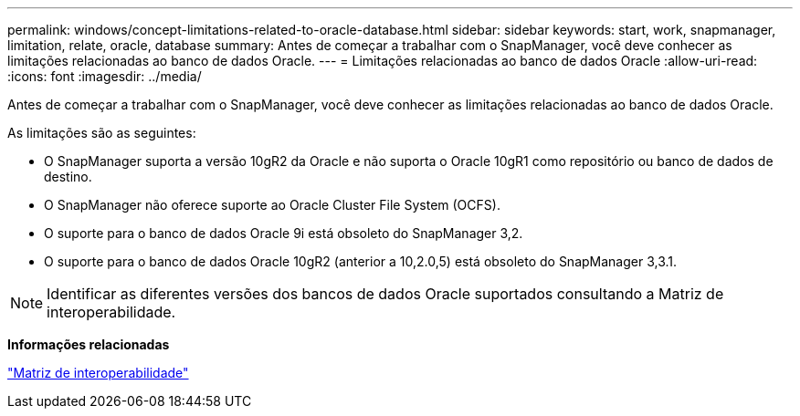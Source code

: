 ---
permalink: windows/concept-limitations-related-to-oracle-database.html 
sidebar: sidebar 
keywords: start, work, snapmanager, limitation, relate, oracle, database 
summary: Antes de começar a trabalhar com o SnapManager, você deve conhecer as limitações relacionadas ao banco de dados Oracle. 
---
= Limitações relacionadas ao banco de dados Oracle
:allow-uri-read: 
:icons: font
:imagesdir: ../media/


[role="lead"]
Antes de começar a trabalhar com o SnapManager, você deve conhecer as limitações relacionadas ao banco de dados Oracle.

As limitações são as seguintes:

* O SnapManager suporta a versão 10gR2 da Oracle e não suporta o Oracle 10gR1 como repositório ou banco de dados de destino.
* O SnapManager não oferece suporte ao Oracle Cluster File System (OCFS).
* O suporte para o banco de dados Oracle 9i está obsoleto do SnapManager 3,2.
* O suporte para o banco de dados Oracle 10gR2 (anterior a 10,2.0,5) está obsoleto do SnapManager 3,3.1.



NOTE: Identificar as diferentes versões dos bancos de dados Oracle suportados consultando a Matriz de interoperabilidade.

*Informações relacionadas*

http://support.netapp.com/NOW/products/interoperability/["Matriz de interoperabilidade"^]

